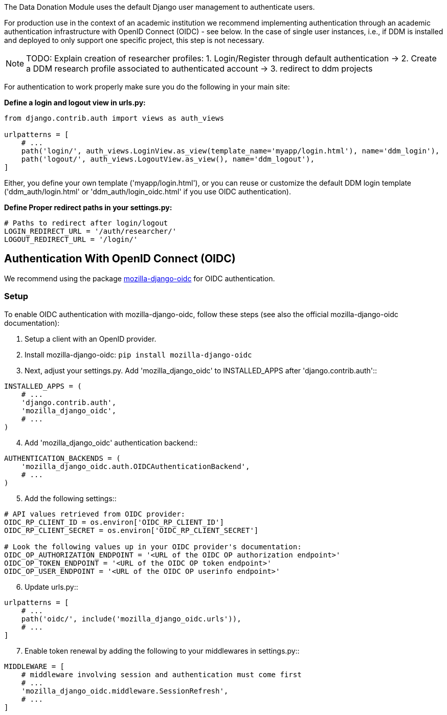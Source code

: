 = User Authentication
:!toc:
:icons: font
:stem: latexmath
:last-update-label!:
:favicon: ddl_favicon_black.svg
:showtitle!:
:page-pagination:

The Data Donation Module uses the default Django user management to authenticate users.

For production use in the context of an academic institution we recommend implementing
authentication through an academic authentication infrastructure with OpenID Connect (OIDC) - see below.
In the case of single user instances, i.e., if DDM is installed and
deployed to only support one specific project, this step is not necessary.

NOTE: TODO: Explain creation of researcher profiles: 1. Login/Register through default authentication -> 2. Create a DDM research profile associated to authenticated account -> 3. redirect to ddm projects

For authentication to work properly make sure you do the following in your main site:

*Define a login and logout view in urls.py:*

[source]
----
from django.contrib.auth import views as auth_views

urlpatterns = [
    # ...
    path('login/', auth_views.LoginView.as_view(template_name='myapp/login.html'), name='ddm_login'),
    path('logout/', auth_views.LogoutView.as_view(), name='ddm_logout'),
]
----

Either, you define your own template ('myapp/login.html'), or you can reuse or customize the default DDM login template
('ddm_auth/login.html' or 'ddm_auth/login_oidc.html' if you use OIDC authentication).

*Define Proper redirect paths in your settings.py:*

[source]
----
# Paths to redirect after login/logout
LOGIN_REDIRECT_URL = '/auth/researcher/'
LOGOUT_REDIRECT_URL = '/login/'
----

== Authentication With OpenID Connect (OIDC)

We recommend using the package link:https://github.com/mozilla/mozilla-django-oidc[mozilla-django-oidc] for OIDC authentication.

=== Setup

To enable OIDC authentication with mozilla-django-oidc, follow these steps (see also the official mozilla-django-oidc documentation):

1. Setup a client with an OpenID provider.

2. Install mozilla-django-oidc: `pip install mozilla-django-oidc`

3. Next, adjust your settings.py. Add 'mozilla_django_oidc' to INSTALLED_APPS after 'django.contrib.auth'::

[source]
----
INSTALLED_APPS = (
    # ...
    'django.contrib.auth',
    'mozilla_django_oidc',
    # ...
)
----

[start=4]
. Add 'mozilla_django_oidc' authentication backend::

[source]
----
AUTHENTICATION_BACKENDS = (
    'mozilla_django_oidc.auth.OIDCAuthenticationBackend',
    # ...
)
----

[start=5]
. Add the following settings::

[source]
----
# API values retrieved from OIDC provider:
OIDC_RP_CLIENT_ID = os.environ['OIDC_RP_CLIENT_ID']
OIDC_RP_CLIENT_SECRET = os.environ['OIDC_RP_CLIENT_SECRET']

# Look the following values up in your OIDC provider's documentation:
OIDC_OP_AUTHORIZATION_ENDPOINT = '<URL of the OIDC OP authorization endpoint>'
OIDC_OP_TOKEN_ENDPOINT = '<URL of the OIDC OP token endpoint>'
OIDC_OP_USER_ENDPOINT = '<URL of the OIDC OP userinfo endpoint>'
----

[start=6]
. Update urls.py::

[source]
----
urlpatterns = [
    # ...
    path('oidc/', include('mozilla_django_oidc.urls')),
    # ...
]
----

[start=7]
. Enable token renewal by adding the following to your middlewares in settings.py::

[source]
----
MIDDLEWARE = [
    # middleware involving session and authentication must come first
    # ...
    'mozilla_django_oidc.middleware.SessionRefresh',
    # ...
]
----
